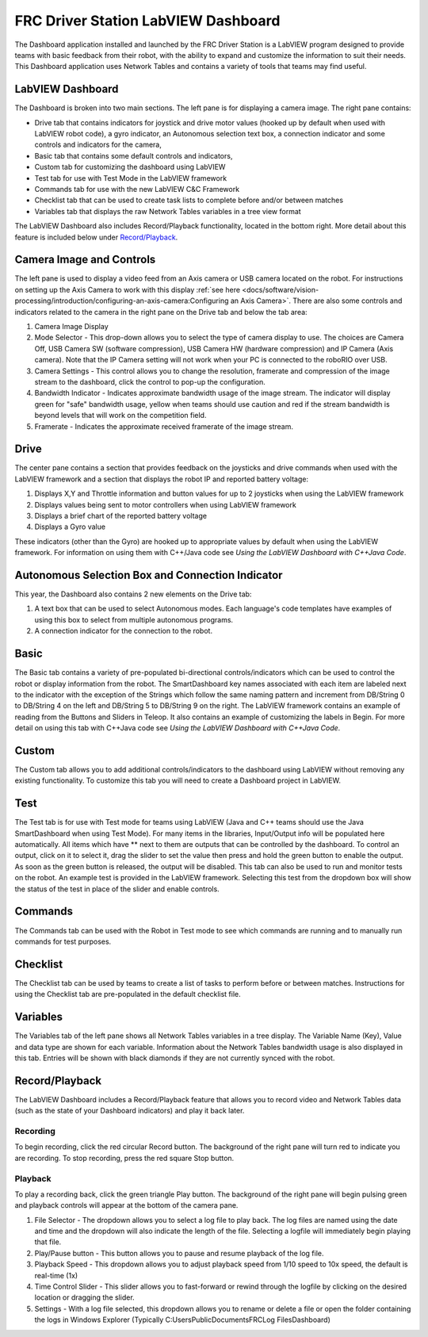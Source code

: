 FRC Driver Station LabVIEW Dashboard
====================================

The Dashboard application installed and launched by the FRC Driver Station is a LabVIEW program designed to provide teams with basic feedback from their robot, with the ability to expand and customize the information to suit their needs. This Dashboard application uses Network Tables and contains a variety of tools that teams may find useful.

LabVIEW Dashboard
-----------------

.. image:: images/driver-station-labview-dashboard/labview-dashboard.png

The Dashboard is broken into two main sections. The left pane is for displaying a camera image. The right pane contains:

- Drive tab that contains indicators for joystick and drive motor values (hooked up by default when used with LabVIEW robot code), a gyro indicator, an Autonomous selection text box, a connection indicator and some controls and indicators for the camera,
- Basic tab that contains some default controls and indicators,
- Custom tab for customizing the dashboard using LabVIEW
- Test tab for use with Test Mode in the LabVIEW framework
- Commands tab for use with the new LabVIEW C&C Framework
- Checklist tab that can be used to create task lists to complete before and/or between matches
- Variables tab that displays the raw Network Tables variables in a tree view format

The LabVIEW Dashboard also includes Record/Playback functionality, located in the bottom right. More detail about this feature is included below under `Record/Playback`_.

Camera Image and Controls
-------------------------

.. image:: images/driver-station-labview-dashboard/camera-image-and-controls.png

The left pane is used to display a video feed from an Axis camera or USB camera located on the robot. For instructions on setting up the Axis Camera to work with this display :ref:`see here <docs/software/vision-processing/introduction/configuring-an-axis-camera:Configuring an Axis Camera>`. There are also some controls and indicators related to the camera in the right pane on the Drive tab and below the tab area:

#. Camera Image Display
#. Mode Selector - This drop-down allows you to select the type of camera display to use. The choices are Camera Off, USB Camera SW (software compression), USB Camera HW (hardware compression) and IP Camera (Axis camera). Note that the IP Camera setting will not work when your PC is connected to the roboRIO over USB.
#. Camera Settings - This control allows you to change the resolution, framerate and compression of the image stream to the dashboard, click the control to pop-up the configuration.
#. Bandwidth Indicator - Indicates approximate bandwidth usage of the image stream. The indicator will display green for "safe" bandwidth usage, yellow when teams should use caution and red if the stream bandwidth is beyond levels that will work on the competition field.
#. Framerate - Indicates the approximate received framerate of the image stream.

Drive
-----

.. image:: images/driver-station-labview-dashboard/drive.png

The center pane contains a section that provides feedback on the joysticks and drive commands when used with the LabVIEW framework and a section that displays the robot IP and reported battery voltage:

#. Displays X,Y and Throttle information and button values for up to 2 joysticks when using the LabVIEW framework
#. Displays values being sent to motor controllers when using LabVIEW framework
#. Displays a brief chart of the reported battery voltage
#. Displays a Gyro value

.. todo:: Add link to Using the LabVIEW Dashboard with C++\Java Code

These indicators (other than the Gyro) are hooked up to appropriate values by default when using the LabVIEW framework. For information on using them with C++/Java code see `Using the LabVIEW Dashboard with C++\Java Code`.

Autonomous Selection Box and Connection Indicator
-------------------------------------------------

.. image:: images/driver-station-labview-dashboard/autonomous-selection-box-and-connection-indicator.png

This year, the Dashboard also contains 2 new elements on the Drive tab:

#. A text box that can be used to select Autonomous modes. Each language's code templates have examples of using this box to select from multiple autonomous programs.
#. A connection indicator for the connection to the robot.

Basic
-----

.. image:: images/driver-station-labview-dashboard/basic.png

.. todo:: Add link to Using the LabVIEW Dashboard with C++\Java Code

The Basic tab contains a variety of pre-populated bi-directional controls/indicators which can be used to control the robot or display information from the robot. The SmartDashboard key names associated with each item are labeled next to the indicator with the exception of the Strings which follow the same naming pattern and increment from DB/String 0 to DB/String 4 on the left and DB/String 5 to DB/String 9 on the right. The LabVIEW framework contains an example of reading from the Buttons and Sliders in Teleop. It also contains an example of customizing the labels in Begin. For more detail on using this tab with C++\Java code see `Using the LabVIEW Dashboard with C++\Java Code`.

Custom
------

.. image:: images/driver-station-labview-dashboard/custom.png

The Custom tab allows you to add additional controls/indicators to the dashboard using LabVIEW without removing any existing functionality. To customize this tab you will need to create a Dashboard project in LabVIEW.

Test
----

.. image:: images/driver-station-labview-dashboard/test.png

The Test tab is for use with Test mode for teams using LabVIEW (Java and C++ teams should use the Java SmartDashboard when using Test Mode). For many items in the libraries, Input/Output info will be populated here automatically. All items which have ** next to them are outputs that can be controlled by the dashboard. To control an output, click on it to select it, drag the slider to set the value then press and hold the green button to enable the output. As soon as the green button is released, the output will be disabled. This tab can also be used to run and monitor tests on the robot. An example test is provided in the LabVIEW framework. Selecting this test from the dropdown box will show the status of the test in place of the slider and enable controls.

Commands
--------

.. image:: images/driver-station-labview-dashboard/commands.png

The Commands tab can be used with the Robot in Test mode to see which commands are running and to manually run commands for test purposes.

Checklist
---------

.. image:: images/driver-station-labview-dashboard/checklist.png

The Checklist tab can be used by teams to create a list of tasks to perform before or between matches. Instructions for using the Checklist tab are pre-populated in the default checklist file.

Variables
---------

.. image:: images/driver-station-labview-dashboard/variables.png

The Variables tab of the left pane shows all Network Tables variables in a tree display. The Variable Name (Key), Value and data type are shown for each variable. Information about the Network Tables bandwidth usage is also displayed in this tab. Entries will be shown with black diamonds if they are not currently synced with the robot.

Record/Playback
---------------

.. image:: images/driver-station-labview-dashboard/record-playback.png

The LabVIEW Dashboard includes a Record/Playback feature that allows you to record video and Network Tables data (such as the state of your Dashboard indicators) and play it back later.

Recording
^^^^^^^^^

.. image:: images/driver-station-labview-dashboard/recording.png

To begin recording, click the red circular Record button. The background of the right pane will turn red to indicate you are recording. To stop recording, press the red square Stop button.

Playback
^^^^^^^^

.. image:: images/driver-station-labview-dashboard/playback.png

To play a recording back, click the green triangle Play button. The background of the right pane will begin pulsing green and playback controls will appear at the bottom of the camera pane.

#. File Selector - The dropdown allows you to select a log file to play back. The log files are named using the date and time and the dropdown will also indicate the length of the file. Selecting a logfile will immediately begin playing that file.
#. Play/Pause button - This button allows you to pause and resume playback of the log file.
#. Playback Speed - This dropdown allows you to adjust playback speed from 1/10 speed to 10x speed, the default is real-time (1x)
#. Time Control Slider - This slider allows you to fast-forward or rewind through the logfile by clicking on the desired location or dragging the slider.
#. Settings - With a log file selected, this dropdown allows you to rename or delete a file or open the folder containing the logs in Windows Explorer (Typically C:\Users\Public\Documents\FRC\Log Files\Dashboard)
